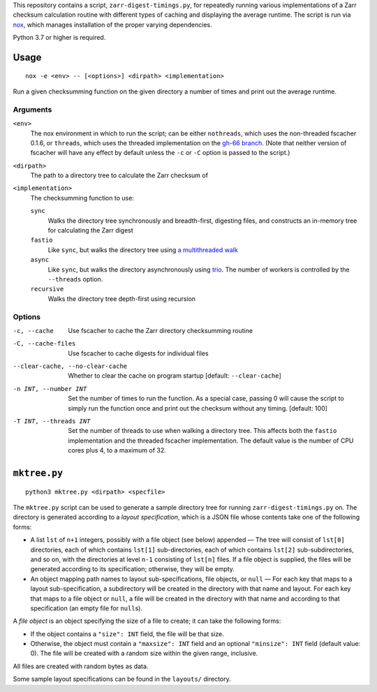 This repository contains a script, ``zarr-digest-timings.py``, for repeatedly
running various implementations of a Zarr checksum calculation routine with
different types of caching and displaying the average runtime.  The script is
run via nox_, which manages installation of the proper varying dependencies.

.. _nox: https://nox.thea.codes

Python 3.7 or higher is required.

Usage
=====

::

    nox -e <env> -- [<options>] <dirpath> <implementation>

Run a given checksumming function on the given directory a number of times and
print out the average runtime.

Arguments
---------

``<env>``
    The nox environment in which to run the script; can be either
    ``nothreads``, which uses the non-threaded fscacher 0.1.6, or ``threads``,
    which uses the threaded implementation on the `gh-66 branch`_.  (Note that
    neither version of fscacher will have any effect by default unless the
    ``-c`` or ``-C`` option is passed to the script.)

    .. _gh-66 branch: https://github.com/con/fscacher/pull/67

``<dirpath>``
    The path to a directory tree to calculate the Zarr checksum of

``<implementation>``
    The checksumming function to use:

    ``sync``
        Walks the directory tree synchronously and breadth-first, digesting
        files, and constructs an in-memory tree for calculating the Zarr digest

    ``fastio``
        Like ``sync``, but walks the directory tree using `a multithreaded
        walk`__

        __ https://gist.github.com/jart/0a71cde3ca7261f77080a3625a21672b

    ``async``
        Like ``sync``, but walks the directory asynchronously using trio_.  The
        number of workers is controlled by the ``--threads`` option.

        .. _trio: https://github.com/python-trio/trio

    ``recursive``
        Walks the directory tree depth-first using recursion

Options
-------

-c, --cache                     Use fscacher to cache the Zarr directory
                                checksumming routine

-C, --cache-files               Use fscacher to cache digests for individual
                                files

--clear-cache, --no-clear-cache
                                Whether to clear the cache on program startup
                                [default: ``--clear-cache``]

-n INT, --number INT            Set the number of times to run the function.
                                As a special case, passing 0 will cause the
                                script to simply run the function once and
                                print out the checksum without any timing.
                                [default: 100]

-T INT, --threads INT           Set the number of threads to use when walking a
                                directory tree.  This affects both the
                                ``fastio`` implementation and the threaded
                                fscacher implementation.  The default value is
                                the number of CPU cores plus 4, to a maximum of
                                32.


``mktree.py``
=============

::

    python3 mktree.py <dirpath> <specfile>

The ``mktree.py`` script can be used to generate a sample directory tree for
running ``zarr-digest-timings.py`` on.  The directory is generated according to
a *layout specification*, which is a JSON file whose contents take one of the
following forms:

- A list ``lst`` of ``n+1`` integers, possibly with a file object (see below)
  appended — The tree will consist of ``lst[0]`` directories, each of which
  contains ``lst[1]`` sub-directories, each of which contains ``lst[2]``
  sub-subdirectories, and so on, with the directories at level ``n-1``
  consisting of ``lst[n]`` files.  If a file object is supplied, the files will
  be generated according to its specification; otherwise, they will be empty.

- An object mapping path names to layout sub-specifications, file objects, or
  ``null`` — For each key that maps to a layout sub-specification, a
  subdirectory will be created in the directory with that name and layout.  For
  each key that maps to a file object or ``null``, a file will be created in
  the directory with that name and according to that specification (an empty
  file for ``null``\s).

A *file object* is an object specifying the size of a file to create; it can
take the following forms:

- If the object contains a ``"size": INT`` field, the file will be that size.

- Otherwise, the object must contain a ``"maxsize": INT`` field and an optional
  ``"minsize": INT`` field (default value: 0).  The file will be created with a
  random size within the given range, inclusive.

All files are created with random bytes as data.

Some sample layout specifications can be found in the ``layouts/`` directory.
